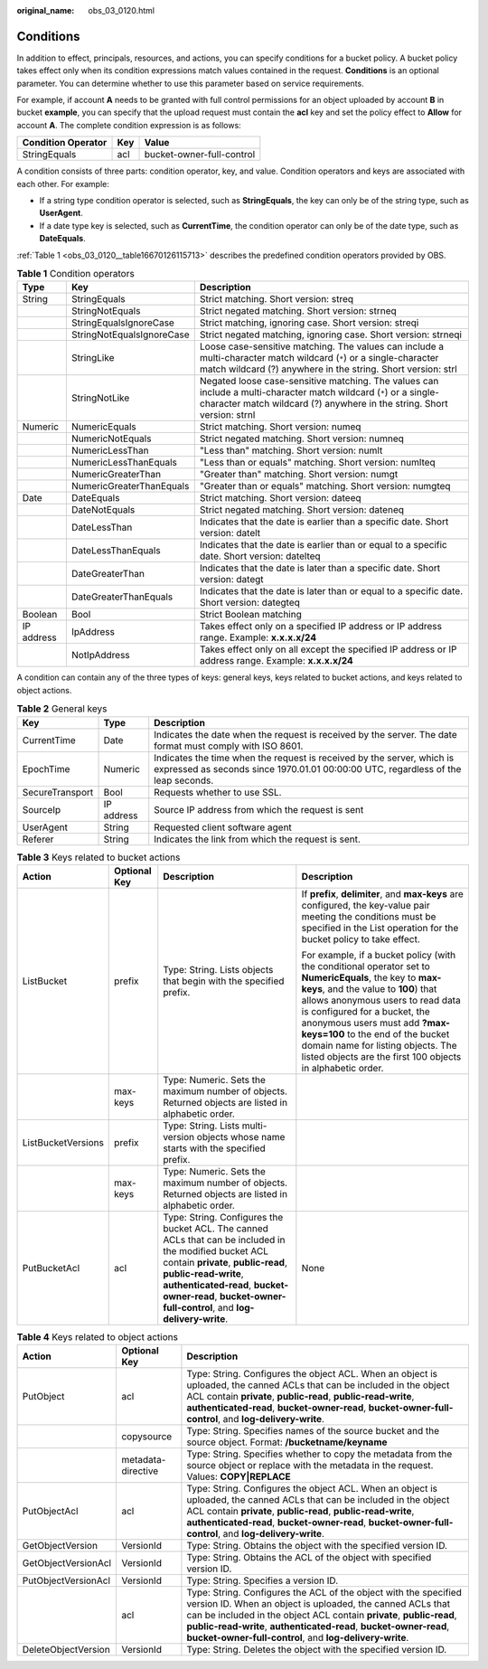 :original_name: obs_03_0120.html

.. _obs_03_0120:

Conditions
==========

In addition to effect, principals, resources, and actions, you can specify conditions for a bucket policy. A bucket policy takes effect only when its condition expressions match values contained in the request. **Conditions** is an optional parameter. You can determine whether to use this parameter based on service requirements.

For example, if account **A** needs to be granted with full control permissions for an object uploaded by account **B** in bucket **example**, you can specify that the upload request must contain the **acl** key and set the policy effect to **Allow** for account **A**. The complete condition expression is as follows:

================== === =========================
Condition Operator Key Value
================== === =========================
StringEquals       acl bucket-owner-full-control
================== === =========================

A condition consists of three parts: condition operator, key, and value. Condition operators and keys are associated with each other. For example:

-  If a string type condition operator is selected, such as **StringEquals**, the key can only be of the string type, such as **UserAgent**.
-  If a date type key is selected, such as **CurrentTime**, the condition operator can only be of the date type, such as **DateEquals**.

:ref:`Table 1 <obs_03_0120__table16670126115713>` describes the predefined condition operators provided by OBS.

.. _obs_03_0120__table16670126115713:

.. table:: **Table 1** Condition operators

   +------------+---------------------------+----------------------------------------------------------------------------------------------------------------------------------------------------------------------------------------------+
   | Type       | Key                       | Description                                                                                                                                                                                  |
   +============+===========================+==============================================================================================================================================================================================+
   | String     | StringEquals              | Strict matching. Short version: streq                                                                                                                                                        |
   +------------+---------------------------+----------------------------------------------------------------------------------------------------------------------------------------------------------------------------------------------+
   |            | StringNotEquals           | Strict negated matching. Short version: strneq                                                                                                                                               |
   +------------+---------------------------+----------------------------------------------------------------------------------------------------------------------------------------------------------------------------------------------+
   |            | StringEqualsIgnoreCase    | Strict matching, ignoring case. Short version: streqi                                                                                                                                        |
   +------------+---------------------------+----------------------------------------------------------------------------------------------------------------------------------------------------------------------------------------------+
   |            | StringNotEqualsIgnoreCase | Strict negated matching, ignoring case. Short version: strneqi                                                                                                                               |
   +------------+---------------------------+----------------------------------------------------------------------------------------------------------------------------------------------------------------------------------------------+
   |            | StringLike                | Loose case-sensitive matching. The values can include a multi-character match wildcard (``*``) or a single-character match wildcard (?) anywhere in the string. Short version: strl          |
   +------------+---------------------------+----------------------------------------------------------------------------------------------------------------------------------------------------------------------------------------------+
   |            | StringNotLike             | Negated loose case-sensitive matching. The values can include a multi-character match wildcard (``*``) or a single-character match wildcard (?) anywhere in the string. Short version: strnl |
   +------------+---------------------------+----------------------------------------------------------------------------------------------------------------------------------------------------------------------------------------------+
   | Numeric    | NumericEquals             | Strict matching. Short version: numeq                                                                                                                                                        |
   +------------+---------------------------+----------------------------------------------------------------------------------------------------------------------------------------------------------------------------------------------+
   |            | NumericNotEquals          | Strict negated matching. Short version: numneq                                                                                                                                               |
   +------------+---------------------------+----------------------------------------------------------------------------------------------------------------------------------------------------------------------------------------------+
   |            | NumericLessThan           | "Less than" matching. Short version: numlt                                                                                                                                                   |
   +------------+---------------------------+----------------------------------------------------------------------------------------------------------------------------------------------------------------------------------------------+
   |            | NumericLessThanEquals     | "Less than or equals" matching. Short version: numlteq                                                                                                                                       |
   +------------+---------------------------+----------------------------------------------------------------------------------------------------------------------------------------------------------------------------------------------+
   |            | NumericGreaterThan        | "Greater than" matching. Short version: numgt                                                                                                                                                |
   +------------+---------------------------+----------------------------------------------------------------------------------------------------------------------------------------------------------------------------------------------+
   |            | NumericGreaterThanEquals  | "Greater than or equals" matching. Short version: numgteq                                                                                                                                    |
   +------------+---------------------------+----------------------------------------------------------------------------------------------------------------------------------------------------------------------------------------------+
   | Date       | DateEquals                | Strict matching. Short version: dateeq                                                                                                                                                       |
   +------------+---------------------------+----------------------------------------------------------------------------------------------------------------------------------------------------------------------------------------------+
   |            | DateNotEquals             | Strict negated matching. Short version: dateneq                                                                                                                                              |
   +------------+---------------------------+----------------------------------------------------------------------------------------------------------------------------------------------------------------------------------------------+
   |            | DateLessThan              | Indicates that the date is earlier than a specific date. Short version: datelt                                                                                                               |
   +------------+---------------------------+----------------------------------------------------------------------------------------------------------------------------------------------------------------------------------------------+
   |            | DateLessThanEquals        | Indicates that the date is earlier than or equal to a specific date. Short version: datelteq                                                                                                 |
   +------------+---------------------------+----------------------------------------------------------------------------------------------------------------------------------------------------------------------------------------------+
   |            | DateGreaterThan           | Indicates that the date is later than a specific date. Short version: dategt                                                                                                                 |
   +------------+---------------------------+----------------------------------------------------------------------------------------------------------------------------------------------------------------------------------------------+
   |            | DateGreaterThanEquals     | Indicates that the date is later than or equal to a specific date. Short version: dategteq                                                                                                   |
   +------------+---------------------------+----------------------------------------------------------------------------------------------------------------------------------------------------------------------------------------------+
   | Boolean    | Bool                      | Strict Boolean matching                                                                                                                                                                      |
   +------------+---------------------------+----------------------------------------------------------------------------------------------------------------------------------------------------------------------------------------------+
   | IP address | IpAddress                 | Takes effect only on a specified IP address or IP address range. Example: **x.x.x.x/24**                                                                                                     |
   +------------+---------------------------+----------------------------------------------------------------------------------------------------------------------------------------------------------------------------------------------+
   |            | NotIpAddress              | Takes effect only on all except the specified IP address or IP address range. Example: **x.x.x.x/24**                                                                                        |
   +------------+---------------------------+----------------------------------------------------------------------------------------------------------------------------------------------------------------------------------------------+

A condition can contain any of the three types of keys: general keys, keys related to bucket actions, and keys related to object actions.

.. _obs_03_0120__table6707152645718:

.. table:: **Table 2** General keys

   +-----------------+------------+-------------------------------------------------------------------------------------------------------------------------------------------------------------+
   | Key             | Type       | Description                                                                                                                                                 |
   +=================+============+=============================================================================================================================================================+
   | CurrentTime     | Date       | Indicates the date when the request is received by the server. The date format must comply with ISO 8601.                                                   |
   +-----------------+------------+-------------------------------------------------------------------------------------------------------------------------------------------------------------+
   | EpochTime       | Numeric    | Indicates the time when the request is received by the server, which is expressed as seconds since 1970.01.01 00:00:00 UTC, regardless of the leap seconds. |
   +-----------------+------------+-------------------------------------------------------------------------------------------------------------------------------------------------------------+
   | SecureTransport | Bool       | Requests whether to use SSL.                                                                                                                                |
   +-----------------+------------+-------------------------------------------------------------------------------------------------------------------------------------------------------------+
   | SourceIp        | IP address | Source IP address from which the request is sent                                                                                                            |
   +-----------------+------------+-------------------------------------------------------------------------------------------------------------------------------------------------------------+
   | UserAgent       | String     | Requested client software agent                                                                                                                             |
   +-----------------+------------+-------------------------------------------------------------------------------------------------------------------------------------------------------------+
   | Referer         | String     | Indicates the link from which the request is sent.                                                                                                          |
   +-----------------+------------+-------------------------------------------------------------------------------------------------------------------------------------------------------------+

.. _obs_03_0120__table1972610267573:

.. table:: **Table 3** Keys related to bucket actions

   +--------------------+-----------------+---------------------------------------------------------------------------------------------------------------------------------------------------------------------------------------------------------------------------------------------------------------------------------+---------------------------------------------------------------------------------------------------------------------------------------------------------------------------------------------------------------------------------------------------------------------------------------------------------------------------------------------------------------------------------------------+
   | Action             | Optional Key    | Description                                                                                                                                                                                                                                                                     | Description                                                                                                                                                                                                                                                                                                                                                                                 |
   +====================+=================+=================================================================================================================================================================================================================================================================================+=============================================================================================================================================================================================================================================================================================================================================================================================+
   | ListBucket         | prefix          | Type: String. Lists objects that begin with the specified prefix.                                                                                                                                                                                                               | If **prefix**, **delimiter**, and **max-keys** are configured, the key-value pair meeting the conditions must be specified in the List operation for the bucket policy to take effect.                                                                                                                                                                                                      |
   |                    |                 |                                                                                                                                                                                                                                                                                 |                                                                                                                                                                                                                                                                                                                                                                                             |
   |                    |                 |                                                                                                                                                                                                                                                                                 | For example, if a bucket policy (with the conditional operator set to **NumericEquals**, the key to **max-keys**, and the value to **100**) that allows anonymous users to read data is configured for a bucket, the anonymous users must add **?max-keys=100** to the end of the bucket domain name for listing objects. The listed objects are the first 100 objects in alphabetic order. |
   +--------------------+-----------------+---------------------------------------------------------------------------------------------------------------------------------------------------------------------------------------------------------------------------------------------------------------------------------+---------------------------------------------------------------------------------------------------------------------------------------------------------------------------------------------------------------------------------------------------------------------------------------------------------------------------------------------------------------------------------------------+
   |                    | max-keys        | Type: Numeric. Sets the maximum number of objects. Returned objects are listed in alphabetic order.                                                                                                                                                                             |                                                                                                                                                                                                                                                                                                                                                                                             |
   +--------------------+-----------------+---------------------------------------------------------------------------------------------------------------------------------------------------------------------------------------------------------------------------------------------------------------------------------+---------------------------------------------------------------------------------------------------------------------------------------------------------------------------------------------------------------------------------------------------------------------------------------------------------------------------------------------------------------------------------------------+
   | ListBucketVersions | prefix          | Type: String. Lists multi-version objects whose name starts with the specified prefix.                                                                                                                                                                                          |                                                                                                                                                                                                                                                                                                                                                                                             |
   +--------------------+-----------------+---------------------------------------------------------------------------------------------------------------------------------------------------------------------------------------------------------------------------------------------------------------------------------+---------------------------------------------------------------------------------------------------------------------------------------------------------------------------------------------------------------------------------------------------------------------------------------------------------------------------------------------------------------------------------------------+
   |                    | max-keys        | Type: Numeric. Sets the maximum number of objects. Returned objects are listed in alphabetic order.                                                                                                                                                                             |                                                                                                                                                                                                                                                                                                                                                                                             |
   +--------------------+-----------------+---------------------------------------------------------------------------------------------------------------------------------------------------------------------------------------------------------------------------------------------------------------------------------+---------------------------------------------------------------------------------------------------------------------------------------------------------------------------------------------------------------------------------------------------------------------------------------------------------------------------------------------------------------------------------------------+
   | PutBucketAcl       | acl             | Type: String. Configures the bucket ACL. The canned ACLs that can be included in the modified bucket ACL contain **private**, **public-read**, **public-read-write**, **authenticated-read**, **bucket-owner-read**, **bucket-owner-full-control**, and **log-delivery-write**. | None                                                                                                                                                                                                                                                                                                                                                                                        |
   +--------------------+-----------------+---------------------------------------------------------------------------------------------------------------------------------------------------------------------------------------------------------------------------------------------------------------------------------+---------------------------------------------------------------------------------------------------------------------------------------------------------------------------------------------------------------------------------------------------------------------------------------------------------------------------------------------------------------------------------------------+

.. _obs_03_0120__table14742526145718:

.. table:: **Table 4** Keys related to object actions

   +---------------------+--------------------+-----------------------------------------------------------------------------------------------------------------------------------------------------------------------------------------------------------------------------------------------------------------------------------------------------------------------------------------+
   | Action              | Optional Key       | Description                                                                                                                                                                                                                                                                                                                             |
   +=====================+====================+=========================================================================================================================================================================================================================================================================================================================================+
   | PutObject           | acl                | Type: String. Configures the object ACL. When an object is uploaded, the canned ACLs that can be included in the object ACL contain **private**, **public-read**, **public-read-write**, **authenticated-read**, **bucket-owner-read**, **bucket-owner-full-control**, and **log-delivery-write**.                                      |
   +---------------------+--------------------+-----------------------------------------------------------------------------------------------------------------------------------------------------------------------------------------------------------------------------------------------------------------------------------------------------------------------------------------+
   |                     | copysource         | Type: String. Specifies names of the source bucket and the source object. Format: **/bucketname/keyname**                                                                                                                                                                                                                               |
   +---------------------+--------------------+-----------------------------------------------------------------------------------------------------------------------------------------------------------------------------------------------------------------------------------------------------------------------------------------------------------------------------------------+
   |                     | metadata-directive | Type: String. Specifies whether to copy the metadata from the source object or replace with the metadata in the request. Values: **COPY|REPLACE**                                                                                                                                                                                       |
   +---------------------+--------------------+-----------------------------------------------------------------------------------------------------------------------------------------------------------------------------------------------------------------------------------------------------------------------------------------------------------------------------------------+
   | PutObjectAcl        | acl                | Type: String. Configures the object ACL. When an object is uploaded, the canned ACLs that can be included in the object ACL contain **private**, **public-read**, **public-read-write**, **authenticated-read**, **bucket-owner-read**, **bucket-owner-full-control**, and **log-delivery-write**.                                      |
   +---------------------+--------------------+-----------------------------------------------------------------------------------------------------------------------------------------------------------------------------------------------------------------------------------------------------------------------------------------------------------------------------------------+
   | GetObjectVersion    | VersionId          | Type: String. Obtains the object with the specified version ID.                                                                                                                                                                                                                                                                         |
   +---------------------+--------------------+-----------------------------------------------------------------------------------------------------------------------------------------------------------------------------------------------------------------------------------------------------------------------------------------------------------------------------------------+
   | GetObjectVersionAcl | VersionId          | Type: String. Obtains the ACL of the object with specified version ID.                                                                                                                                                                                                                                                                  |
   +---------------------+--------------------+-----------------------------------------------------------------------------------------------------------------------------------------------------------------------------------------------------------------------------------------------------------------------------------------------------------------------------------------+
   | PutObjectVersionAcl | VersionId          | Type: String. Specifies a version ID.                                                                                                                                                                                                                                                                                                   |
   +---------------------+--------------------+-----------------------------------------------------------------------------------------------------------------------------------------------------------------------------------------------------------------------------------------------------------------------------------------------------------------------------------------+
   |                     | acl                | Type: String. Configures the ACL of the object with the specified version ID. When an object is uploaded, the canned ACLs that can be included in the object ACL contain **private**, **public-read**, **public-read-write**, **authenticated-read**, **bucket-owner-read**, **bucket-owner-full-control**, and **log-delivery-write**. |
   +---------------------+--------------------+-----------------------------------------------------------------------------------------------------------------------------------------------------------------------------------------------------------------------------------------------------------------------------------------------------------------------------------------+
   | DeleteObjectVersion | VersionId          | Type: String. Deletes the object with the specified version ID.                                                                                                                                                                                                                                                                         |
   +---------------------+--------------------+-----------------------------------------------------------------------------------------------------------------------------------------------------------------------------------------------------------------------------------------------------------------------------------------------------------------------------------------+
